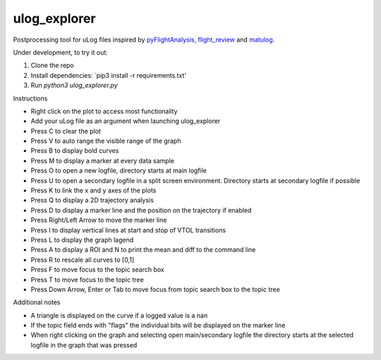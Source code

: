 ulog_explorer
================


Postprocessing tool for uLog files inspired by `pyFlightAnalysis <https://github.com/Marxlp/pyFlightAnalysis>`__, `flight_review <https://github.com/PX4/flight_review/>`__ and `matulog <https://github.com/CarlOlsson/matulog>`__.

Under development, to try it out:

#. Clone the repo 
#. Install dependencies: `pip3 install -r requirements.txt'
#. Run `python3 ulog_explorer.py`

Instructions

* Right click on the plot to access most functionality
* Add your uLog file as an argument when launching ulog_explorer
* Press C to clear the plot
* Press V to auto range the visible range of the graph
* Press B to display bold curves
* Press M to display a marker at every data sample
* Press O to open a new logfile, directory starts at main logfile
* Press U to open a secondary logfile in a split screen environment. Directory starts at secondary logfile if possible
* Press K to link the x and y axes of the plots
* Press Q to display a 2D trajectory analysis
* Press D to display a marker line and the position on the trajectory if enabled
* Press Right/Left Arrow to move the marker line
* Press I to display vertical lines at start and stop of VTOL transitions
* Press L to display the graph lagend
* Press A to display a ROI and N to print the mean and diff to the command line
* Press R to rescale all curves to [0,1]
* Press F to move focus to the topic search box
* Press T to move focus to the topic tree
* Press Down Arrow, Enter or Tab to move focus from topic search box to the topic tree

Additional notes

* A triangle is displayed on the curve if a logged value is a nan
* If the topic field ends with "flags" the individual bits will be displayed on the marker line
* When right clicking on the graph and selecting open main/secondary logfile the directory starts at the selected logfile in the graph that was pressed